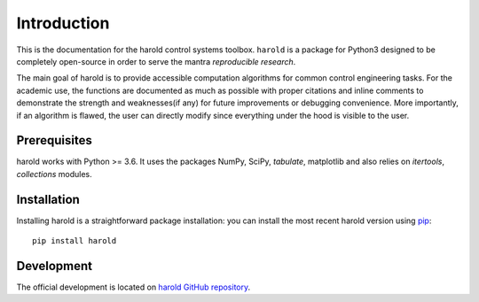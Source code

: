 ﻿Introduction
============

This is the documentation for the harold control systems toolbox. ``harold``
is a package for Python3 designed to be completely open-source in order to
serve the mantra *reproducible research*.

The main goal of harold is to provide accessible computation algorithms for
common control engineering tasks. For the academic use, the functions are 
documented as much as possible with proper citations and inline comments to 
demonstrate the strength and weaknesses(if any) for future improvements or 
debugging convenience. More importantly, if an algorithm is flawed, the user can
directly modify since everything under the hood is visible to the user.

Prerequisites
-------------

harold works with Python >= 3.6.  It uses the packages NumPy, SciPy, `tabulate`,
matplotlib and also relies on `itertools`, `collections` modules. 

Installation
------------

Installing harold is a straightforward package installation: you can install 
the most recent harold version using `pip`_::

    pip install harold

.. _pip: http://pypi.python.org/pypi/pip

Development
-----------

The official development is located on 
`harold GitHub repository <https://github.com/ilayn/harold>`_. 
